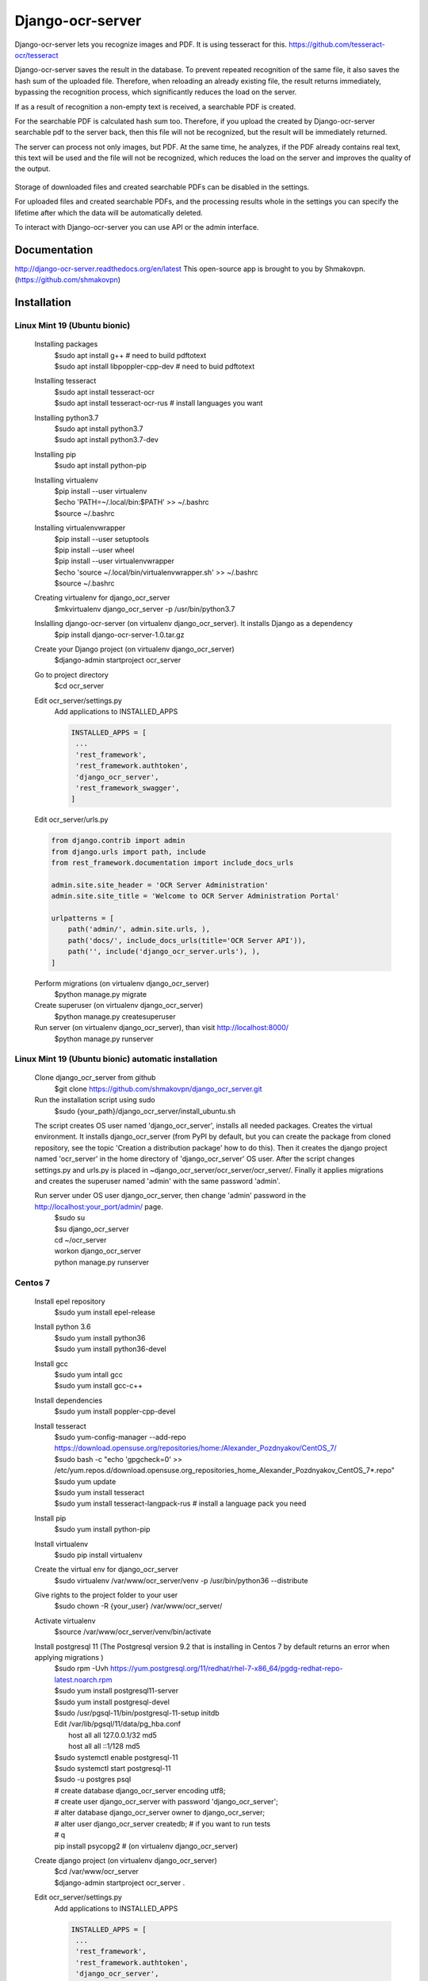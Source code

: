 =================
Django-ocr-server
=================
Django-ocr-server lets you recognize images and PDF. It is using tesseract for this.
https://github.com/tesseract-ocr/tesseract

Django-ocr-server saves the result in the database.
To prevent repeated recognition of the same file,
it also saves the hash sum of the uploaded file.
Therefore, when reloading an already existing file, the result returns immediately,
bypassing the recognition process, which significantly reduces the load on the server.

If as a result of recognition a non-empty text is received, a searchable PDF is created.

For the searchable PDF is calculated hash sum too.
Therefore, if you upload the created by Django-ocr-server searchable pdf to the server back,
then this file will not be recognized, but the result will be immediately returned.

The server can process not only images, but PDF.
At the same time, he analyzes, if the PDF already contains real text,
this text will be used and the file will not be recognized,
which reduces the load on the server and improves the quality of the output.

 .. image:: django_ocr_server.png

Storage of downloaded files and created searchable PDFs can be disabled in the settings.

For uploaded files and created searchable PDFs,
and the processing results whole
in the settings you can specify the lifetime after which the data will be automatically deleted.

To interact with Django-ocr-server you can use API or the admin interface.

Documentation
=============
http://django-ocr-server.readthedocs.org/en/latest
This open-source app is brought to you by Shmakovpn. (https://github.com/shmakovpn)

Installation
============
Linux Mint 19 (Ubuntu bionic)
-----------------------------
  Installing packages
   | $sudo apt install g++  # need to build pdftotext
   | $sudo apt install libpoppler-cpp-dev  # need to buid pdftotext
  Installing tesseract
   | $sudo apt install tesseract-ocr
   | $sudo apt install tesseract-ocr-rus  # install languages you want
  Installing python3.7
   | $sudo apt install python3.7
   | $sudo apt install python3.7-dev
  Installing pip
   $sudo apt install python-pip
  Installing virtualenv
   | $pip install --user virtualenv
   | $echo 'PATH=~/.local/bin:$PATH' >> ~/.bashrc
   | $source ~/.bashrc
  Installing virtualenvwrapper
   | $pip install --user setuptools
   | $pip install --user wheel
   | $pip install --user virtualenvwrapper
   | $echo 'source ~/.local/bin/virtualenvwrapper.sh' >> ~/.bashrc
   | $source ~/.bashrc
  Creating virtualenv for django_ocr_server
   $mkvirtualenv django_ocr_server -p /usr/bin/python3.7
  Inslalling django-ocr-server (on virtualenv django_ocr_server). It installs Django as a dependency
   $pip install django-ocr-server-1.0.tar.gz
  Create your Django project (on virtualenv django_ocr_server)
   $django-admin startproject ocr_server
  Go to project directory
   $cd ocr_server
  Edit ocr_server/settings.py
   Add applications to INSTALLED_APPS

   .. code-block::

    INSTALLED_APPS = [
     ...
     'rest_framework',
     'rest_framework.authtoken',
     'django_ocr_server',
     'rest_framework_swagger',
    ]


  Edit ocr_server/urls.py

  .. code-block::

   from django.contrib import admin
   from django.urls import path, include
   from rest_framework.documentation import include_docs_urls

   admin.site.site_header = 'OCR Server Administration'
   admin.site.site_title = 'Welcome to OCR Server Administration Portal'

   urlpatterns = [
       path('admin/', admin.site.urls, ),
       path('docs/', include_docs_urls(title='OCR Server API')),
       path('', include('django_ocr_server.urls'), ),
   ]

  Perform migrations (on virtualenv django_ocr_server)
   $python manage.py migrate
  Create superuser (on virtualenv django_ocr_server)
   $python manage.py createsuperuser
  Run server (on virtualenv django_ocr_server), than visit http://localhost:8000/
   $python manage.py runserver

Linux Mint 19 (Ubuntu bionic) automatic installation
-----------------------------------------------------
 Clone django_ocr_server from github
  $git clone https://github.com/shmakovpn/django_ocr_server.git
 Run the installation script using sudo
  $sudo {your_path}/django_ocr_server/install_ubuntu.sh

 The script creates OS user named 'django_ocr_server', installs all needed packages.
 Creates the virtual environment.
 It installs django_ocr_server (from PyPI by default, but you can create the package from
 cloned repository, see the topic 'Creation a distribution package' how to do this).
 Then it creates the django project named 'ocr_server' in the home directory of 'django_ocr_server' OS user.
 After the script changes settings.py and urls.py is placed in ~django_ocr_server/ocr_server/ocr_server/.
 Finally it applies migrations and creates the superuser named 'admin' with the same password 'admin'.

 Run server under OS user django_ocr_server, then change 'admin' password in the http://localhost:your_port/admin/ page.
  | $sudo su
  | $su django_ocr_server
  | cd ~/ocr_server
  | workon django_ocr_server
  | python manage.py runserver

Centos 7
--------
 Install epel repository
  $sudo yum install epel-release
 Install python 3.6
  | $sudo yum install python36
  | $sudo yum install python36-devel
 Install gcc
  | $sudo yum intall gcc
  | $sudo yum install gcc-c++
 Install dependencies
  $sudo yum install poppler-cpp-devel
 Install tesseract
  | $sudo yum-config-manager --add-repo https://download.opensuse.org/repositories/home:/Alexander_Pozdnyakov/CentOS_7/
  | $sudo bash -c "echo 'gpgcheck=0' >> /etc/yum.repos.d/download.opensuse.org_repositories_home_Alexander_Pozdnyakov_CentOS_7*.repo"
  | $sudo yum update
  | $sudo yum install tesseract
  | $sudo yum install tesseract-langpack-rus  # install a language pack you need
 Install pip
  $sudo yum install python-pip
 Install virtualenv
  $sudo pip install virtualenv
 Create the virtual env for django_ocr_server
  $sudo virtualenv /var/www/ocr_server/venv -p /usr/bin/python36 --distribute
 Give rights to the project folder to your user
  $sudo chown -R {your_user} /var/www/ocr_server/
 Activate virtualenv
  $source /var/www/ocr_server/venv/bin/activate
 Install postgresql 11 (The Postgresql version 9.2 that is installing in Centos 7 by default returns an error when applying migrations )
  | $sudo rpm -Uvh https://yum.postgresql.org/11/redhat/rhel-7-x86_64/pgdg-redhat-repo-latest.noarch.rpm
  | $sudo yum install postgresql11-server
  | $sudo yum install postgresql-devel
  | $sudo /usr/pgsql-11/bin/postgresql-11-setup initdb
  | Edit /var/lib/pgsql/11/data/pg_hba.conf
  |  host    all             all             127.0.0.1/32            md5
  |  host    all             all             ::1/128                 md5
  | $sudo systemctl enable postgresql-11
  | $sudo systemctl start postgresql-11
  | $sudo -u postgres psql
  | # create database django_ocr_server encoding utf8;
  | # create user django_ocr_server with password 'django_ocr_server';
  | # alter database django_ocr_server owner to django_ocr_server;
  | # alter user django_ocr_server createdb;  # if you want to run tests
  | # \q
  | pip install psycopg2  # (on virtualenv django_ocr_server)
 Create django project (on virtualenv django_ocr_server)
  | $cd /var/www/ocr_server
  | $django-admin startproject ocr_server .

 Edit ocr_server/settings.py
   Add applications to INSTALLED_APPS

   .. code-block::

    INSTALLED_APPS = [
     ...
     'rest_framework',
     'rest_framework.authtoken',
     'django_ocr_server',
     'rest_framework_swagger',
    ]

   Configure database connection

   .. code-block::

    DATABASES = {
        'default': {
            'ENGINE': 'django.db.backends.postgresql_psycopg2',
            'NAME': 'django_ocr_server',
            'USER': 'django_ocr_server',
            'PASSWORD': 'django_ocr_server',
            'HOST': 'localhost',
            'PORT': '',
        }
    }

 Edit ocr_server/urls.py
  .. code-block::

   from django.contrib import admin
   from django.urls import path, include
   from rest_framework.documentation import include_docs_urls

   admin.site.site_header = 'OCR Server Administration'
   admin.site.site_title = 'Welcome to OCR Server Administration Portal'

   urlpatterns = [
       path('admin/', admin.site.urls, ),
       path('docs/', include_docs_urls(title='OCR Server API')),
       path('', include('django_ocr_server.urls'), ),
   ]

  Apply migrations (on virtualenv django_ocr_server)
   $python manage.py migrate
  Create superuser (on virtualenv django_ocr_server)
   $python manage.py createsuperuser
  Run server (on virtualenv django_ocr_server), than visit http://localhost:8000/
   $python manage.py runserver

Running tests
=============
 Perform under you django_ocr_server virtual environment
  $python manage.py test django_ocr_server.tests

API documentation
=================
 Django-ocr-server provides API documentation use restframework.documentation and swagger.
 Visit http://localhost:8000/swagger and http://localhost:8000/docs/

Note
====
You can think that Django-ocr-sever does not work.
Optical Character Recognition is a very difficult operation for a server.
And it takes some time.
It all depends on the file you want to recognize and the parameters of your server.
For example my computer 'Ryzen 7 64 Gb RAM' needs 25
minutes to recognize a book in pdf format without text layer and contains 500 pages.

License
=======
 The code in this repository is licensed under the Apache License, Version 2.0 (the "License");
    you may not use this file except in compliance with the License.
    You may obtain a copy of the License at

       http://www.apache.org/licenses/LICENSE-2.0

    Unless required by applicable law or agreed to in writing, software
    distributed under the License is distributed on an "AS IS" BASIS,
    WITHOUT WARRANTIES OR CONDITIONS OF ANY KIND, either express or implied.
    See the License for the specific language governing permissions and
    limitations under the License.

**NOTE**: This software depends on other packages that may be licensed under different open source licenses.

Creation a distribution package
===============================
 As mentioned earlier, the automatic installation script 'install_ubuntu.sh'
 uses the package from the PyPI repository by default. To change this behavior or
 if you need your own distribution package you can build it.

 Run command
  | $cd path to cloned project from github
  | $python setup.py sdist

 Look in 'dist' directory, there is your package was created.

 Also you can continue automatic installation. The package will be used.

Deploying to production
=======================
Linux Mint 19 (Ubuntu bionic)
-----------------------------
 Installing nginx
  $sudo apt install nginx
 Installing uwsgi (on virtualenv django_ocr_server)
  $pip install uwsgi
 Create {path_to_your_project}/uwsgi.ini
  .. code-block::

   [uwsgi]
   chdir = {path_to_your_project}  # e.g. /home/shmakovpn/ocr_server
   module = {your_project}.wsgi  # e.g. ocr_server.wsgi
   home = {path_to_your_virtualenv}  # e.g. /home/shmakovpn/.virtualenvs/django_ocr_server
   master = true
   processes = 10
   http = 127.0.0.1:8003
   vacuum = true

 Create /etc/nginx/sites-available/django_ocr_server.conf
  .. code-block::

   server {
       listen 80;  # choose port what you want
       server_name _;
       charset utf-8;
       client_max_body_size 75M;
       location /static/rest_framework_swagger {
           alias {path_to_your virtualenv}/lib/python3.6/site-packages/rest_framework_swagger/static/rest_framework_swagger;
       }
       location /static/rest_framework {
            alias {path_to_your virtualenv}/lib/python3.7/site-packages/rest_framework/static/rest_framework;
       }
       location /static/admin {
           alias {path_to_your virtualenv}/lib/python3.7/site-packages/django/contrib/admin/static/admin;
       }
       location / {
           proxy_pass http://127.0.0.1:8003;
       }
   }

  Enable the django_ocr_server site
   $sudo ln -s /etc/nginx/sites-available/django_ocr_server.conf /etc/nginx/sites-enabled/

  Remove the nginx default site
   $sudo rm /etc/nginx/sites-enabled/default

  Create the systemd service unit /etc/systemd/system/django-ocr-server.service
   .. code-block::

    [Unit]
    Description=uWSGI Django OCR Server
    After=syslog.service

    [Service]
    User={your user}
    Group={your group}
    Environment="PATH={path_to_your_virtualenv}/bin:/usr/local/sbin:/usr/local/bin:/usr/sbin:/usr/bin:/sbin:/bin"
    ExecStart={path_to_your_virtualenv}/bin/uwsgi --ini {path_to_your_project}/uwsgi.ini
    RuntimeDirectory=uwsgi
    Restart=always
    KillSignal=SIGQUIT
    Type=notify
    StandardError=syslog
    NotifyAccess=all

    [Install]
    WantedBy=multi-user.target

  Reload systemd
   $sudo systemctl daemon-reload
  Start the django-ocr-server service
   $sudo systemctl start django-ocr-server
  Enable the django-ocr-server service to start automatically after server is booted
   $sudo systemclt enable django-ocr-server
  Start nginx
   $sudo systemctl start nginx
  Enable nginx service to start automatically after server is booted
   $sudo systemctl enable nginx
  Go to http://{your_server}:80
   You will be redirected to admin page

Centos 7
--------
 Installing nginx
  $sudo apt install nginx
 Installing uwsgi (on virtualenv django_ocr_server)
  $pip install uwsgi
 Create /var/www/ocr_server/uwsgi.ini
  .. code-block::

   [uwsgi]
   chdir = /var/www/ocr_server
   module = ocr_server.wsgi
   home = /var/www/ocr_server/venv
   master = true
   processes = 10
   http = 127.0.0.1:8003
   vacuum = true

 Create the systemd service unit /etc/systemd/system/django-ocr-server.service
   .. code-block::

    [Unit]
    Description=uWSGI Django OCR Server
    After=syslog.service

    [Service]
    User=nginx
    Group=nginx
    Environment="PATH=/var/www/ocr_server/venv/bin:/sbin:/bin:/usr/sbin:/usr/bin"
    ExecStart=/var/www/ocr_server/venv/bin/uwsgi --ini /var/www/ocr_server/uwsgi.ini
    RuntimeDirectory=uwsgi
    Restart=always
    KillSignal=SIGQUIT
    Type=notify
    StandardError=syslog
    NotifyAccess=all

    [Install]
    WantedBy=multi-user.target

 Reload systemd service
  $sudo systemctl daemon-reload
 Chango user of /var/www/ocr_server to nginx
  $sudo chown -R nginx:nginx /var/www/ocr_server
 Start Django-ocr-server service
  $sudo systemctl start django-ocr-service
 Check that port is up
  $sudo netstat -anlpt \| grep 8003
   | you have to got something like this:
   | tcp        0      0 127.0.0.1:8003          0.0.0.0:*               LISTEN      2825/uwsgi
 Enable Django-ocr-server uwsgi service
  $sudo systemctl enable django-ocr-service

 Edit /etc/nginx/nginx.conf
  .. code-block::

   server {
       listen       80 default_server;
       listen       [::]:80 default_server;
       server_name  _;
       charset utf-8;
       client_max_body_size 75M;
       location /static/rest_framework_swagger {
           alias /var/www/ocr_server/venv/lib/python3.6/site-packages/rest_framework_swagger/static/rest_framework_swagger;
       }
       location /static/rest_framework {
           alias /var/www/ocr_server/venv/lib/python3.6/site-packages/rest_framework/static/rest_framework;
       }
       location /static/admin {
           alias /var/www/ocr_server/venv/lib/python3.6/site-packages/django/contrib/admin/static/admin;
       }
       location / {
           proxy_pass http://127.0.0.1:8003;
       }
   }

 Configure selinux
  .. code-block::

   $sudo semanage port -a -t http_port_t -p tcp 8003
   $sudo semanage fcontext -a -t httpd_sys_content_t '/var/www/ocr_server/venv/lib/python3.6/site-packages/rest_framework_swagger/static/rest_framework_swagger(/.*)?'
   $sudo restorecon -Rv '/var/www/ocr_server/venv/lib/python3.6/site-packages/rest_framework_swagger/static/rest_framework_swagger/'
   $sudo semanage fcontext -a -t httpd_sys_content_t '/var/www/ocr_server/venv/lib/python3.6/site-packages/rest_framework/static/rest_framework(/.*)?'
   $sudo restorecon -Rv '/var/www/ocr_server/venv/lib/python3.6/site-packages/rest_framework/static/rest_framework/'
   $sudo semanage fcontext -a -t httpd_sys_content_t '/var/www/ocr_server/venv/lib/python3.6/site-packages/django/contrib/admin/static/admin(/.*)?'
   $sudo restorecon -Rv '/var/www/ocr_server/venv/lib/python3.6/site-packages/django/contrib/admin/static/admin/'

 Start nginx service
  $sudo systemctl start nginx
 Enable nginx service
  $sudo systemctl enable nginx
 Configure firewall
  | $sudo firewall-cmd --zone=public --add-service=http --permanent
  | $sudo firewall-cmd --reload
 Go to http://{your_server}:80
   You will be redirected to admin page

Usage examples
==============
 You can download all examples from https://github.com/shmakovpn/django-ocr-server/usage_examples

curl
----
 Use curl with '@' before the path of the uploading file
  .. code-block::

   #!/usr/bin/env bash
   curl -F "file=@example.png" localhost:8000/upload/

python
------
 Use requests.post function
  .. code-block::

   import requests


   with open("example.png", 'rb') as fp:
       print(requests.post("http://localhost:8000/upload/",
                           files={'file': fp}, ).content)

perl
----
 Use LWP::UserAgent and HTTP::Request::Common
  .. code-block::

   #!/usr/bin/perl
   use strict;
   use warnings FATAL => 'all';
   use LWP::UserAgent;
   use HTTP::Request::Common;

   my $ua = LWP::UserAgent->new;
   my $url = "http://localhost:8000/upload/";
   my $fname = "example.png";

   my $req = POST($url,
       Content_Type => 'form-data',
       Content => [
           file => [ $fname ]
       ]);

   my $response = $ua->request($req);

   if ($response->is_success()) {
       print "OK: ", $response->content;
   } else {
       print "Failed: ", $response->as_string;
   }

php
---
 Use
  .. code-block::

   <?php
   //Initialise the cURL var
   $ch = curl_init();

   //Get the response from cURL
   curl_setopt($ch, CURLOPT_RETURNTRANSFER, 1);

   //Set the Url
   curl_setopt($ch, CURLOPT_URL, 'http://localhost:8000/upload/');

   //Create a POST array with the file in it
   $file='example.png';
   $mime=getimagesize($file)['mime'];
   $name=pathinfo($file)['basename'];
   $postData = array(
       'file' => new CURLFile($file, $mime, $name),
   );

   curl_setopt($ch, CURLOPT_POSTFIELDS, $postData);

   // Execute the request
   $response = curl_exec(  $ch);
   echo($response);

   curl_close ($ch);

   ?>

Configuration
=============
 For changing your django_ocr_server behavior you can use
 several parameters in the settings.py of your django project.

  | OCR_STORE_FILES Set it to True (default) to enable storing uploaded files on the server
  | OCR_FILE_PREVIEW  Set it to True (default) to enable showing uploaded images preview in admin interface
  | OCR_TESSERACT_LANG Sets priority of using languages, default to 'rus+eng'
  | OCR_STORE_PDF Set it to True (default) to enable storing created searchable PDFs on the server
  | OCR_FILES_UPLOAD_TO Sets path for uploaded files
  | OCR_PDF_UPLOAD_TO Sets path for created searchable PDFs
  | OCR_FILES_TTL Sets time to live for uploaded files, uploaded files older this interval will be removed. Use python datetime.timedelta to set it or 0 (default) to disable.
  | OCR_PDF_TTL Sets time to live for created searchable PDFs, PDFs older this interval will be removed. Use python datetime.timedelta to set it or 0 (default) to disable.
  | OCR_TTL Sets time to live for created models of OCRedFile, models older this interval will be removed. Use python datetime.timedelta to set it or 0 (default) to disable.

Management Commands
===================
 Run it to clean trash. It removes all uploaded files and PDFs that do not have related models in database.
  $python manage.py clean

 Run it to remove models, uploaded files and PDFs, whose time to live (TTL) has expired.
  $python manage.py ttl
